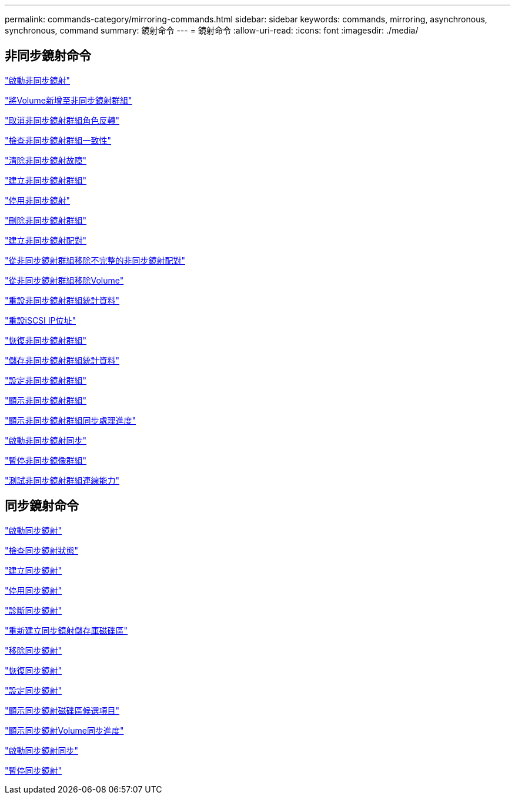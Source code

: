 ---
permalink: commands-category/mirroring-commands.html 
sidebar: sidebar 
keywords: commands, mirroring, asynchronous, synchronous, command 
summary: 鏡射命令 
---
= 鏡射命令
:allow-uri-read: 
:icons: font
:imagesdir: ./media/




== 非同步鏡射命令

link:../commands-a-z/activate-asynchronous-mirroring.html["啟動非同步鏡射"]

link:../commands-a-z/add-volume-asyncmirrorgroup.html["將Volume新增至非同步鏡射群組"]

link:../commands-a-z/stop-asyncmirrorgroup-rolechange.html["取消非同步鏡射群組角色反轉"]

link:../commands-a-z/check-asyncmirrorgroup-repositoryconsistency.html["檢查非同步鏡射群組一致性"]

link:../commands-a-z/clear-asyncmirrorfault.html["清除非同步鏡射故障"]

link:../commands-a-z/create-asyncmirrorgroup.html["建立非同步鏡射群組"]

link:../commands-a-z/deactivate-storagearray.html["停用非同步鏡射"]

link:../commands-a-z/delete-asyncmirrorgroup.html["刪除非同步鏡射群組"]

link:../commands-a-z/establish-asyncmirror-volume.html["建立非同步鏡射配對"]

link:../commands-a-z/remove-asyncmirrorgroup.html["從非同步鏡射群組移除不完整的非同步鏡射配對"]

link:../commands-a-z/remove-volume-asyncmirrorgroup.html["從非同步鏡射群組移除Volume"]

link:../commands-a-z/reset-storagearray-arvmstats-asyncmirrorgroup.html["重設非同步鏡射群組統計資料"]

link:../commands-a-z/reset-iscsiipaddress.html["重設iSCSI IP位址"]

link:../commands-a-z/resume-asyncmirrorgroup.html["恢復非同步鏡射群組"]

link:../commands-a-z/save-storagearray-arvmstats-asyncmirrorgroup.html["儲存非同步鏡射群組統計資料"]

link:../commands-a-z/set-asyncmirrorgroup.html["設定非同步鏡射群組"]

link:../commands-a-z/show-asyncmirrorgroup-summary.html["顯示非同步鏡射群組"]

link:../commands-a-z/show-asyncmirrorgroup-synchronizationprogress.html["顯示非同步鏡射群組同步處理進度"]

link:../commands-a-z/start-asyncmirrorgroup-synchronize.html["啟動非同步鏡射同步"]

link:../commands-a-z/suspend-asyncmirrorgroup.html["暫停非同步鏡像群組"]

link:../commands-a-z/diagnose-asyncmirrorgroup.html["測試非同步鏡射群組連線能力"]



== 同步鏡射命令

link:../commands-a-z/activate-synchronous-mirroring.html["啟動同步鏡射"]

link:../commands-a-z/check-syncmirror.html["檢查同步鏡射狀態"]

link:../commands-a-z/create-syncmirror.html["建立同步鏡射"]

link:../commands-a-z/deactivate-storagearray-feature.html["停用同步鏡射"]

link:../commands-a-z/diagnose-syncmirror.html["診斷同步鏡射"]

link:../commands-a-z/recreate-storagearray-mirrorrepository.html["重新建立同步鏡射儲存庫磁碟區"]

link:../commands-a-z/remove-syncmirror.html["移除同步鏡射"]

link:../commands-a-z/resume-syncmirror.html["恢復同步鏡射"]

link:../commands-a-z/set-syncmirror.html["設定同步鏡射"]

link:../commands-a-z/show-syncmirror-candidates.html["顯示同步鏡射磁碟區候選項目"]

link:../commands-a-z/show-syncmirror-synchronizationprogress.html["顯示同步鏡射Volume同步進度"]

link:../commands-a-z/start-syncmirror-primary-synchronize.html["啟動同步鏡射同步"]

link:../commands-a-z/suspend-syncmirror-primaries.html["暫停同步鏡射"]
